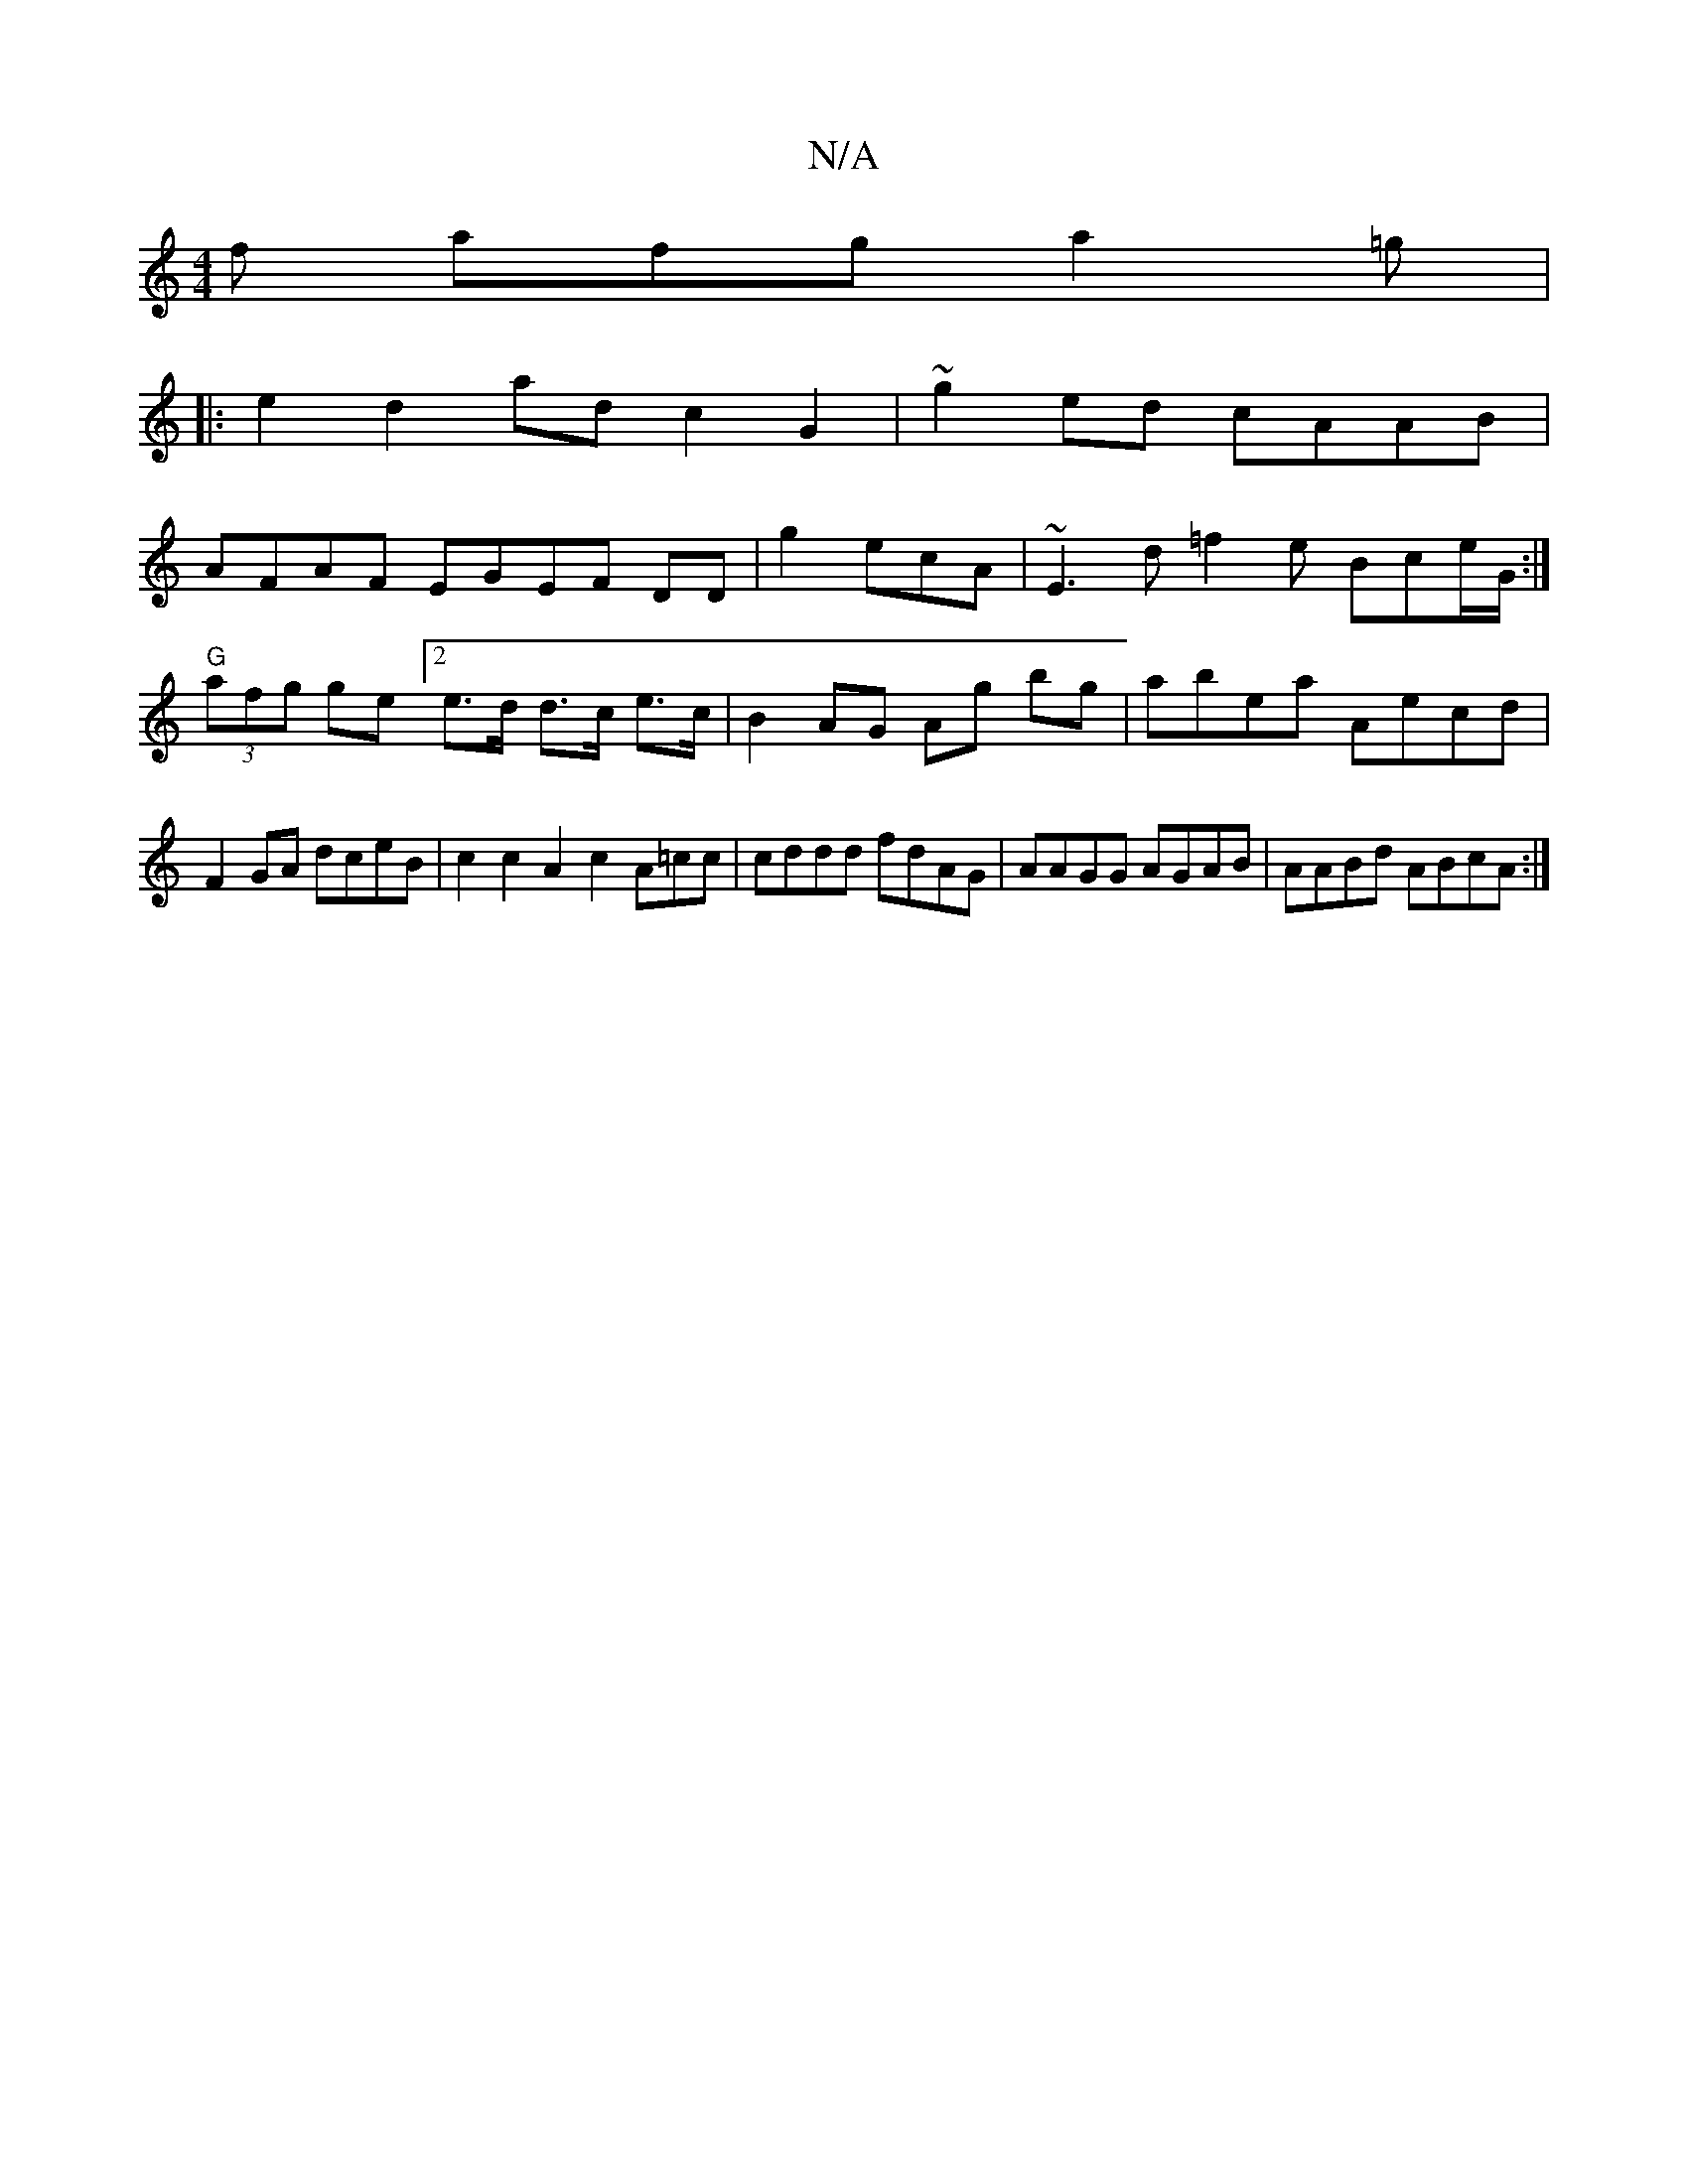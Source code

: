 X:1
T:N/A
M:4/4
R:N/A
K:Cmajor
f afg a2=g|
|:e2 d2 ad c2 G2 | ~g2 ed cAAB |
AFAF EGEF DD|g2 ecA | ~E3d =f2e Bce/G/:|"G"(3afg ge s[2e>d d>c e>c | B2-AG Ag bg|abea Aecd| F2GA dceB|c2 c2A2 c2 A=cc|cddd fdAG | AAGG AGAB | AABd ABcA:|2 